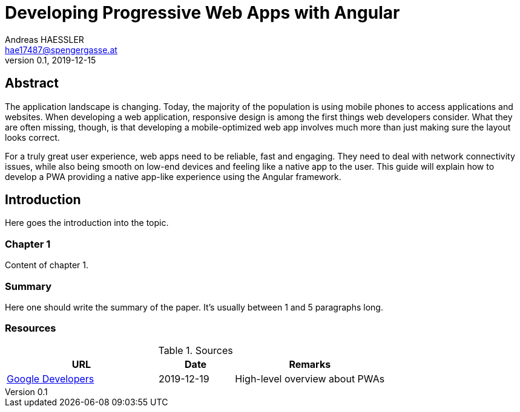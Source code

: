 = Developing Progressive Web Apps with Angular
Andreas HAESSLER <hae17487@spengergasse.at>
v0.1, 2019-12-15
:example-caption!:
:media: prepress
:icons: font

ifdef::backend-pdf[:imagesoutdir: ../../../build/asciidoc/{backend}/images]
ifdef::backend-pdf[:imagesdir: ../../../build/asciidoc/{backend}/images]

:toc:

== Abstract

The application landscape is changing. Today, the majority of the population is using mobile phones to access applications and websites. When developing a web application, responsive design is among the first things web developers consider. What they are often missing, though, is that developing a mobile-optimized web app involves much more than just making sure the layout looks correct.

For a truly great user experience, web apps need to be reliable, fast and engaging. They need to deal with network connectivity issues, while also being smooth on low-end devices and feeling like a native app to the user. This guide will explain how to develop a PWA providing a native app-like experience using the Angular framework.

== Introduction

Here goes the introduction into the topic.

<<<

=== Chapter 1

Content of chapter 1.

=== Summary

Here one should write the summary of the paper. It's usually between 1 and 5 paragraphs long.

<<<

=== Resources

.Sources
[cols="40,20,40", options="header"]
|===
| URL
| Date
| Remarks

| https://developers.google.com/web/progressive-web-apps[Google Developers]
| 2019-12-19
| High-level overview about PWAs
|===
